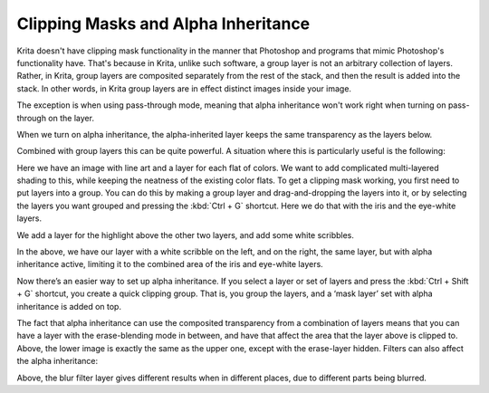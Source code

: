 .. meta::
   :description lang=en:
        An introduction for using clipping masks in Krita.

.. metadata-placeholder
   :authors: - Wolthera van Hövell tot Westerflier <griffinvalley@gmail.com>
             - Vancemoss
   :license: GNU free documentation license 1.3 or later.

.. index:: Alpha Inheritance, Clipping Masks
.. _clipping_masks_and_alpha_inheritance:

====================================
Clipping Masks and Alpha Inheritance
====================================

Krita doesn't have clipping mask functionality in the manner that Photoshop and programs that mimic Photoshop's functionality have. That's because in Krita, unlike such software, a group layer is not an arbitrary collection of layers.
Rather, in Krita, group layers are composited separately from the rest of the stack, and then the result is added into the stack. In other words, in Krita group layers are in effect distinct images inside your image.

.. image:: /images/clipping-masks/Composition_animation.gif
   :alt: Animation showing that groups are composed before the rest of composition takes place.
   :width: 800

The exception is when using pass-through mode, meaning that alpha inheritance won't work right when turning on pass-through on the layer.

.. image:: /images/layers/Layer-composite.png
   :alt: An image showing the way layers composite in Krita.
   :width: 800

When we turn on alpha inheritance, the alpha-inherited layer keeps the same transparency as the layers below.

.. image:: /images/layers/Krita-tutorial2-I.1-2.png
   :alt: An image showing how the alpha inheritance works and affects layers.
   :width: 800

Combined with group layers this can be quite powerful. A situation where this is particularly useful is the following:

.. image:: /images/clipping-masks/Tut_Clipping_1.png
   :alt: An image with line art and a layer for each flat of color.
   :width: 800

Here we have an image with line art and a layer for each flat of colors. We want to add complicated multi-layered shading to this, while keeping the neatness of the existing color flats.
To get a clipping mask working, you first need to put layers into a group. You can do this by making a group layer and drag-and-dropping the layers into it, or by selecting the layers you want grouped and pressing the :kbd:`Ctrl + G` shortcut. Here we do that with the iris and the eye-white layers.


.. image:: /images/clipping-masks/Tut_Clipping_2.png
   :alt: An image showing how the alpha inheritance works and affects layers.
   :width: 800

We add a layer for the highlight above the other two layers, and add some white scribbles.

.. image:: /images/clipping-masks/Tut_Clipping_3.png
    :alt: Clipping mask step 3.
    :width: 800

.. image:: /images/clipping-masks/Tut_Clipping_4.png
    :alt: Clipping mask step 4.
    :width: 800

In the above, we have our layer with a white scribble on the left, and on the right, the same layer, but with alpha inheritance active, limiting it to the combined area of the iris and eye-white layers.

.. image:: /images/clipping-masks/Tut_Clipping_5.png
    :alt: Clipping mask step 5.
    :width: 800

Now there’s an easier way to set up alpha inheritance. If you select a layer or set of layers and press the :kbd:`Ctrl + Shift + G` shortcut, you create a quick clipping group. That is, you group the layers, and a ‘mask layer’ set with alpha inheritance is added on top.

.. image:: /images/clipping-masks/Tut_Clipping_6.png
    :alt: Clipping mask step 6.
    :width: 800

.. image:: /images/clipping-masks/Tut_Clipping_7.png
    :alt: Clipping mask step 7.
    :width: 800

The fact that alpha inheritance can use the composited transparency from a combination of layers means that you can have a layer with the erase-blending mode in between, and have that affect the area that the layer above is clipped to.
Above, the lower image is exactly the same as the upper one, except with the erase-layer hidden. Filters can also affect the alpha inheritance:

.. image:: /images/clipping-masks/Tut_clip_blur.gif
    :alt: Filter layers and alpha inheritance.
    :width: 800

Above, the blur filter layer gives different results when in different places, due to different parts being blurred.

